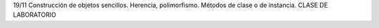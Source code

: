 
19/11 Construcción de objetos sencillos. Herencia, polimorfismo. Métodos
de clase o de instancia. CLASE DE LABORATORIO


